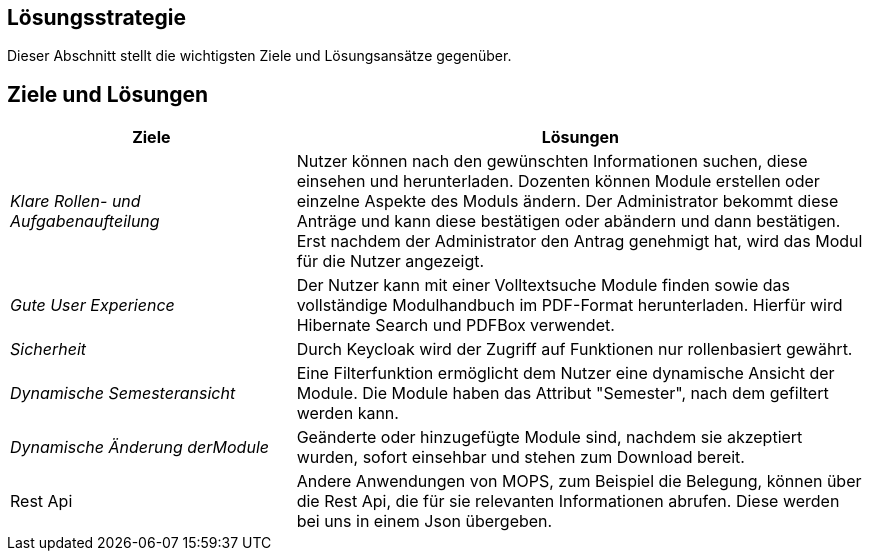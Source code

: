 [[section-solution-strategy]]
== Lösungsstrategie

Dieser Abschnitt stellt die wichtigsten Ziele und Lösungsansätze gegenüber.

== Ziele und Lösungen

[cols="1,2" options="header"]

|===
|Ziele | Lösungen
| _Klare Rollen- und Aufgabenaufteilung_ | Nutzer können nach den gewünschten Informationen suchen, diese einsehen und herunterladen.
Dozenten können Module erstellen oder einzelne Aspekte des Moduls ändern.
Der Administrator bekommt diese Anträge und kann diese bestätigen oder abändern und dann bestätigen.
Erst nachdem der Administrator den Antrag genehmigt hat, wird das Modul für die Nutzer angezeigt.
| _Gute User Experience_ | Der Nutzer kann mit einer Volltextsuche Module finden sowie das vollständige Modulhandbuch im PDF-Format herunterladen. Hierfür wird Hibernate Search und PDFBox verwendet.
|_Sicherheit_ | Durch Keycloak wird der Zugriff auf Funktionen nur rollenbasiert gewährt.
| _Dynamische Semesteransicht_ | Eine Filterfunktion ermöglicht dem Nutzer eine dynamische Ansicht der Module. Die Module haben das Attribut "Semester", nach dem gefiltert werden kann.
| _Dynamische Änderung derModule_ | Geänderte oder hinzugefügte Module sind, nachdem sie akzeptiert wurden, sofort einsehbar und stehen zum Download bereit.
| Rest Api | Andere Anwendungen von MOPS, zum Beispiel die Belegung, können über die Rest Api, die für sie relevanten Informationen abrufen. Diese werden bei uns in einem Json übergeben.

|===
